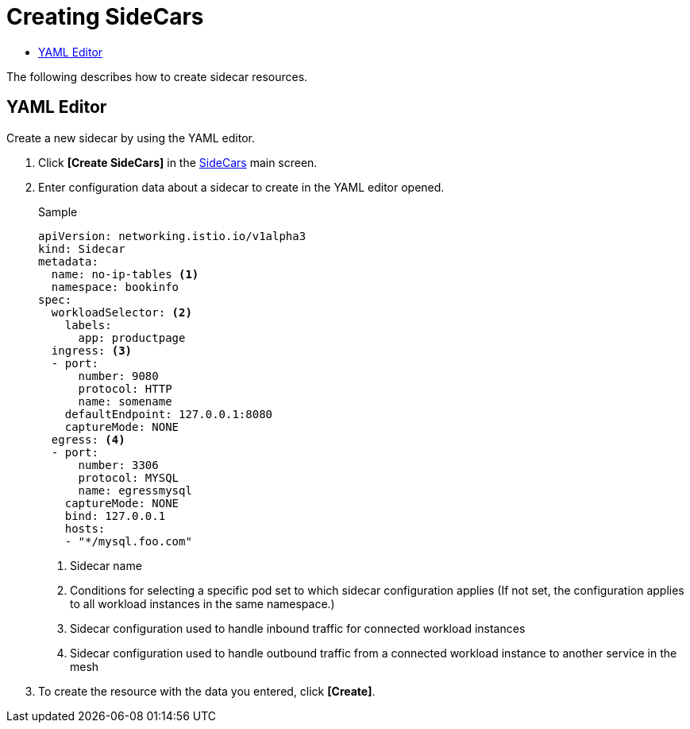 = Creating SideCars
:toc:
:toc-title:

The following describes how to create sidecar resources.

== YAML Editor

Create a new sidecar by using the YAML editor.

. Click *[Create SideCars]* in the <<../console_menu_sub/service-mesh#img-sidecar-main,SideCars>> main screen.
. Enter configuration data about a sidecar to create in the YAML editor opened.
+
.Sample
[source,yaml]
----
apiVersion: networking.istio.io/v1alpha3
kind: Sidecar
metadata:
  name: no-ip-tables <1>
  namespace: bookinfo
spec:
  workloadSelector: <2>
    labels:
      app: productpage
  ingress: <3>
  - port:
      number: 9080
      protocol: HTTP
      name: somename
    defaultEndpoint: 127.0.0.1:8080
    captureMode: NONE
  egress: <4>
  - port:
      number: 3306
      protocol: MYSQL
      name: egressmysql
    captureMode: NONE
    bind: 127.0.0.1
    hosts:
    - "*/mysql.foo.com"
----
+
<1> Sidecar name
<2> Conditions for selecting a specific pod set to which sidecar configuration applies (If not set, the configuration applies to all workload instances in the same namespace.)
<3> Sidecar configuration used to handle inbound traffic for connected workload instances
<4> Sidecar configuration used to handle outbound traffic from a connected workload instance to another service in the mesh

. To create the resource with the data you entered, click *[Create]*.
